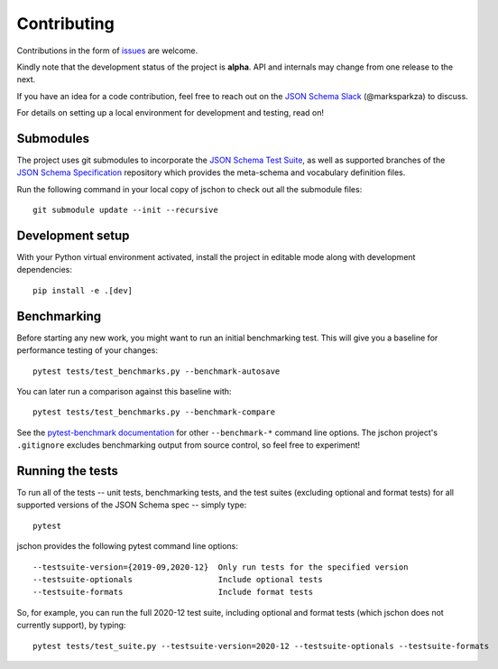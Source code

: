 .. highlight:: none

Contributing
============
Contributions in the form of `issues <https://github.com/marksparkza/jschon/issues>`_
are welcome.

Kindly note that the development status of the project is **alpha**.
API and internals may change from one release to the next.

If you have an idea for a code contribution, feel free to reach out on the
`JSON Schema Slack <https://json-schema.org/slack>`_ (@marksparkza) to discuss.

For details on setting up a local environment for development and testing,
read on!

Submodules
----------
The project uses git submodules to incorporate the
`JSON Schema Test Suite <https://github.com/json-schema-org/JSON-Schema-Test-Suite>`_,
as well as supported branches of the
`JSON Schema Specification <https://github.com/json-schema-org/json-schema-spec>`_
repository which provides the meta-schema and vocabulary definition files.

Run the following command in your local copy of jschon to check out all
the submodule files::

    git submodule update --init --recursive

Development setup
-----------------
With your Python virtual environment activated, install the project in editable
mode along with development dependencies::

    pip install -e .[dev]

Benchmarking
------------
Before starting any new work, you might want to run an initial benchmarking
test. This will give you a baseline for performance testing of your changes::

    pytest tests/test_benchmarks.py --benchmark-autosave

You can later run a comparison against this baseline with::

    pytest tests/test_benchmarks.py --benchmark-compare

See the `pytest-benchmark documentation <https://pytest-benchmark.readthedocs.io/en/latest/usage.html#commandline-options>`_
for other ``--benchmark-*`` command line options. The jschon project's ``.gitignore``
excludes benchmarking output from source control, so feel free to experiment!

Running the tests
-----------------
To run all of the tests -- unit tests, benchmarking tests, and the test suites
(excluding optional and format tests) for all supported versions of the JSON Schema
spec -- simply type::

    pytest

jschon provides the following pytest command line options::

    --testsuite-version={2019-09,2020-12}  Only run tests for the specified version
    --testsuite-optionals                  Include optional tests
    --testsuite-formats                    Include format tests

So, for example, you can run the full 2020-12 test suite, including optional and format
tests (which jschon does not currently support), by typing::

    pytest tests/test_suite.py --testsuite-version=2020-12 --testsuite-optionals --testsuite-formats

